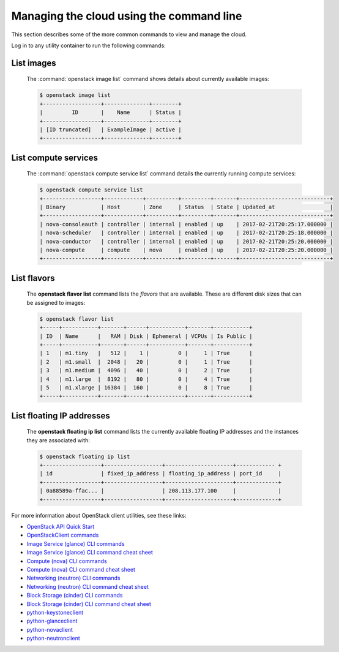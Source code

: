 =========================================
Managing the cloud using the command line
=========================================

This section describes some of the more common commands to view and
manage the cloud.

Log in to any utility container to run the following commands:

List images
~~~~~~~~~~~

    The :command:`openstack image list` command shows details about currently
    available images:

    .. code::

       $ openstack image list
       +------------------+--------------+--------+
       |         ID       |    Name      | Status |
       +------------------+--------------+--------+
       | [ID truncated]   | ExampleImage | active |
       +------------------+--------------+--------+


List compute services
~~~~~~~~~~~~~~~~~~~~~

    The :command:`openstack compute service list` command details the currently
    running compute services:

    .. code::

       $ openstack compute service list
       +------------------+------------+----------+---------+-------+----------------------------+
       | Binary           | Host       | Zone     | Status  | State | Updated_at                 |
       +------------------+------------+----------+---------+-------+----------------------------+
       | nova-consoleauth | controller | internal | enabled | up    | 2017-02-21T20:25:17.000000 |
       | nova-scheduler   | controller | internal | enabled | up    | 2017-02-21T20:25:18.000000 |
       | nova-conductor   | controller | internal | enabled | up    | 2017-02-21T20:25:20.000000 |
       | nova-compute     | compute    | nova     | enabled | up    | 2017-02-21T20:25:20.000000 |
       +------------------+------------+----------+---------+-------+----------------------------+


List flavors
~~~~~~~~~~~~

    The **openstack flavor list** command lists the *flavors* that are
    available. These are different disk sizes that can be assigned to
    images:

    .. code::

       $ openstack flavor list
       +-----+-----------+-------+------+-----------+-------+-----------+
       | ID  | Name      |   RAM | Disk | Ephemeral | VCPUs | Is Public |
       +-----+-----------+-------+------+-----------+-------+-----------+
       | 1   | m1.tiny   |   512 |    1 |         0 |     1 | True      |
       | 2   | m1.small  |  2048 |   20 |         0 |     1 | True      |
       | 3   | m1.medium |  4096 |   40 |         0 |     2 | True      |
       | 4   | m1.large  |  8192 |   80 |         0 |     4 | True      |
       | 5   | m1.xlarge | 16384 |  160 |         0 |     8 | True      |
       +-----+-----------+-------+------+-----------+-------+-----------+


List floating IP addresses
~~~~~~~~~~~~~~~~~~~~~~~~~~

    The **openstack floating ip list** command lists the currently
    available floating IP addresses and the instances they are
    associated with:

    .. code::

       $ openstack floating ip list
       +------------------+------------------+---------------------+------------ +
       | id               | fixed_ip_address | floating_ip_address | port_id     |
       +------------------+------------------+---------------------+-------------+
       | 0a88589a-ffac... |                  | 208.113.177.100     |             |
       +------------------+------------------+---------------------+-------------+


For more information about OpenStack client utilities, see these links:

-  `OpenStack API Quick
   Start <http://developer.openstack.org/api-guide/quick-start/index.html>`__

-  `OpenStackClient
   commands <http://docs.openstack.org/developer/python-openstackclient/command-list.html>`__

-  `Image Service (glance) CLI
   commands <http://docs.openstack.org/cli-reference/glance.html>`__

-  `Image Service (glance) CLI command cheat
   sheet <http://docs.openstack.org/user-guide/cli-cheat-sheet.html#images-glance>`__

-  `Compute (nova) CLI
   commands <http://docs.openstack.org/cli-reference/nova.html>`__

-  `Compute (nova) CLI command cheat
   sheet <http://docs.openstack.org/user-guide/cli-cheat-sheet.html#compute-nova>`__

-  `Networking (neutron) CLI
   commands <http://docs.openstack.org/cli-reference/neutron.html>`__

-  `Networking (neutron) CLI command cheat
   sheet <http://docs.openstack.org/user-guide/cli-cheat-sheet.html#networking-neutron>`__

-  `Block Storage (cinder) CLI commands
   <http://docs.openstack.org/cli-reference/cinder.html>`__

-  `Block Storage (cinder) CLI command cheat
   sheet <http://docs.openstack.org/user-guide/cli-cheat-sheet.html#block-storage-cinder>`__

-  `python-keystoneclient <https://pypi.python.org/pypi/python-keystoneclient/>`__

-  `python-glanceclient <https://pypi.python.org/pypi/python-glanceclient/>`__

-  `python-novaclient <https://pypi.python.org/pypi/python-novaclient/>`__

-  `python-neutronclient <https://pypi.python.org/pypi/python-neutronclient/>`__
